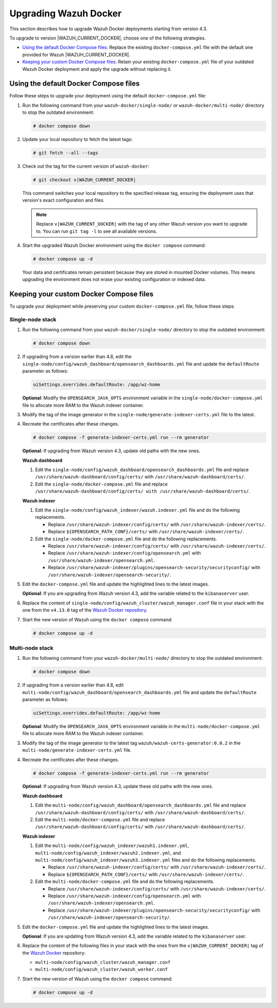 .. Copyright (C) 2015, Wazuh, Inc.

.. meta::
   :description: Learn how to upgrade Wazuh Docker deployments in this section of our documentation.

Upgrading Wazuh Docker
======================

This section describes how to upgrade Wazuh Docker deployments starting from version 4.3.

To upgrade to version |WAZUH_CURRENT_DOCKER|, choose one of the following strategies.

-  `Using the default Docker Compose files`_: Replace the existing ``docker-compose.yml`` file with the default one provided for Wazuh |WAZUH_CURRENT_DOCKER|.
-  `Keeping your custom Docker Compose files`_: Retain your existing ``docker-compose.yml`` file of your outdated Wazuh Docker deployment and apply the upgrade without replacing it.

Using the default Docker Compose files
--------------------------------------

Follow these steps to upgrade your deployment using the default ``docker-compose.yml`` file:

#. Run the following command from your ``wazuh-docker/single-node/`` or ``wazuh-docker/multi-node/`` directory to stop the outdated environment:

   .. code-block:: console

      # docker compose down

#. Update your local repository to fetch the latest tags:

   .. code-block:: console

      # git fetch --all --tags

#. Check out the tag for the current version of ``wazuh-docker``:

   .. code-block:: console

      # git checkout v|WAZUH_CURRENT_DOCKER|

   This command switches your local repository to the specified release tag, ensuring the deployment uses that version's exact configuration and files.

   .. note::

      Replace ``v|WAZUH_CURRENT_DOCKER|`` with the tag of any other Wazuh version you want to upgrade to. You can run ``git tag -l`` to see all available versions.

#. Start the upgraded Wazuh Docker environment using the ``docker compose`` command:

   .. code-block:: console

      # docker compose up -d

   Your data and certificates remain persistent because they are stored in mounted Docker volumes. This means upgrading the environment does not erase your existing configuration or indexed data.

Keeping your custom Docker Compose files
----------------------------------------

To upgrade your deployment while preserving your custom ``docker-compose.yml`` file, follow these steps:

Single-node stack
~~~~~~~~~~~~~~~~~

#. Run the following command from your ``wazuh-docker/single-node/`` directory to stop the outdated environment:

   .. code-block:: console

      # docker compose down

#. If upgrading from a version earlier than 4.8, edit the ``single-node/config/wazuh_dashboard/opensearch_dashboards.yml`` file and update the ``defaultRoute`` parameter as follows:

   .. code-block:: yaml

      uiSettings.overrides.defaultRoute: /app/wz-home

   **Optional**: Modify the ``OPENSEARCH_JAVA_OPTS`` environment variable in the ``single-node/docker-compose.yml`` file to allocate more RAM to the Wazuh indexer container.

   .. code-block:: yaml
      :emphasize-lines: 2

      environment:
      - "OPENSEARCH_JAVA_OPTS=-Xms1g -Xmx1g"

#. Modify the tag of the image generator in the ``single-node/generate-indexer-certs.yml`` file to the latest.

   .. code-block:: yaml
      :emphasize-lines: 3

      services:
         generator:
            image: wazuh/wazuh-certs-generator:0.0.2

#. Recreate the certificates after these changes.

   .. code-block:: console

      # docker compose -f generate-indexer-certs.yml run --rm generator


   **Optional**: If upgrading from Wazuh version 4.3, update old paths with the new ones.

   **Wazuh dashboard**

   #. Edit the ``single-node/config/wazuh_dashboard/opensearch_dashboards.yml`` file and replace ``/usr/share/wazuh-dashboard/config/certs/`` with ``/usr/share/wazuh-dashboard/certs/``.
   #. Edit the ``single-node/docker-compose.yml`` file and replace ``/usr/share/wazuh-dashboard/config/certs/ with /usr/share/wazuh-dashboard/certs/``.

   **Wazuh indexer**

   #. Edit the ``single-node/config/wazuh_indexer/wazuh.indexer.yml`` file and do the following replacements.

      -  Replace ``/usr/share/wazuh-indexer/config/certs/`` with ``/usr/share/wazuh-indexer/certs/``.
      -  Replace ``${OPENSEARCH_PATH_CONF}/certs/`` with ``/usr/share/wazuh-indexer/certs/``.
   #. Edit the ``single-node/docker-compose.yml`` file and do the following replacements.

      -  Replace ``/usr/share/wazuh-indexer/config/certs/`` with ``/usr/share/wazuh-indexer/certs/``.
      -  Replace ``/usr/share/wazuh-indexer/config/opensearch.yml`` with ``/usr/share/wazuh-indexer/opensearch.yml``.
      -  Replace ``/usr/share/wazuh-indexer/plugins/opensearch-security/securityconfig/`` with ``/usr/share/wazuh-indexer/opensearch-security/``.

#. Edit the ``docker-compose.yml`` file and update the highlighted lines to the latest images.

   .. code-block:: yaml
      :emphasize-lines: 2,5,8

      wazuh.manager:
         image: wazuh/wazuh-manager:4.13.0
      ...
      wazuh.indexer:
         image: wazuh/wazuh-indexer:4.13.0
      ...
      wazuh.dashboard:
         image: wazuh/wazuh-dashboard:4.13.0

   **Optional**: If you are upgrading from Wazuh version 4.3, add the variable related to the ``kibanaserver`` user.

   .. code-block:: yaml
      :emphasize-lines: 8,9

      ...
      wazuh.dashboard:
         image: wazuh/wazuh-dashboard:4.13.0
         environment:
            - INDEXER_USERNAME=admin
            - INDEXER_PASSWORD=SecretPassword
            - WAZUH_API_URL=https://wazuh.manager
            - DASHBOARD_USERNAME=kibanaserver
            - DASHBOARD_PASSWORD=kibanaserver

#. Replace the content of ``single-node/config/wazuh_cluster/wazuh_manager.conf`` file in your stack with the one from the ``v4.13.0`` tag of the `Wazuh Docker repository <https://github.com/wazuh/wazuh-docker>`_.

#. Start the new version of Wazuh using the ``docker compose`` command:

   .. code-block:: console

      # docker compose up -d

Multi-node stack
~~~~~~~~~~~~~~~~

#. Run the following command from your ``wazuh-docker/multi-node/`` directory to stop the outdated environment:

   .. code-block:: console

      # docker compose down

#. If upgrading from a version earlier than 4.8, edit ``multi-node/config/wazuh_dashboard/opensearch_dashboards.yml`` file and update the ``defaultRoute`` parameter as follows:

   .. code-block:: yaml

      uiSettings.overrides.defaultRoute: /app/wz-home

   **Optional**: Modify the ``OPENSEARCH_JAVA_OPTS`` environment variable in the ``multi-node/docker-compose.yml`` file to allocate more RAM to the Wazuh indexer container.

   .. code-block:: yaml
      :emphasize-lines: 2

      environment:
      - "OPENSEARCH_JAVA_OPTS=-Xms1g -Xmx1g"

#. Modify the tag of the image generator to the latest tag ``wazuh/wazuh-certs-generator:0.0.2`` in the ``multi-node/generate-indexer-certs.yml`` file.

   .. code-block:: yaml
      :emphasize-lines: 3

      services:
         generator:
            image: wazuh/wazuh-certs-generator:0.0.2

#. Recreate the certificates after these changes.

   .. code-block:: console

      # docker compose -f generate-indexer-certs.yml run --rm generator

   **Optional**: If upgrading from Wazuh version 4.3, update these old paths with the new ones.

   **Wazuh dashboard**

   #. Edit the ``multi-node/config/wazuh_dashboard/opensearch_dashboards.yml`` file and replace ``/usr/share/wazuh-dashboard/config/certs/`` with ``/usr/share/wazuh-dashboard/certs/``.
   #. Edit the ``multi-node/docker-compose.yml`` file and replace ``/usr/share/wazuh-dashboard/config/certs/`` with ``/usr/share/wazuh-dashboard/certs/``.

   **Wazuh indexer**

   #. Edit the ``multi-node/config/wazuh_indexer/wazuh1.indexer.yml``, ``multi-node/config/wazuh_indexer/wazuh2.indexer.yml``, and ``multi-node/config/wazuh_indexer/wazuh3.indexer.yml`` files and do the following replacements.

      -  Replace ``/usr/share/wazuh-indexer/config/certs/`` with ``/usr/share/wazuh-indexer/certs/``.
      -  Replace ``${OPENSEARCH_PATH_CONF}/certs/`` with ``/usr/share/wazuh-indexer/certs/``.

   #. Edit the ``multi-node/docker-compose.yml`` file and do the following replacements.

      -  Replace ``/usr/share/wazuh-indexer/config/certs/`` with ``/usr/share/wazuh-indexer/certs/``.
      -  Replace ``/usr/share/wazuh-indexer/config/opensearch.yml`` with ``/usr/share/wazuh-indexer/opensearch.yml``.
      -  Replace ``/usr/share/wazuh-indexer/plugins/opensearch-security/securityconfig/`` with ``/usr/share/wazuh-indexer/opensearch-security/``.

#. Edit the ``docker-compose.yml`` file and update the highlighted lines to the latest images.

   .. code-block:: yaml
      :emphasize-lines: 2,5,8,11,14,17

      wazuh.master:
         image: wazuh/wazuh-manager:4.13.0
      ...
      wazuh.worker:
         image: wazuh/wazuh-manager:4.13.0
      ...
      wazuh1.indexer:
         image: wazuh/wazuh-indexer:4.13.0
      ...
      wazuh2.indexer:
         image: wazuh/wazuh-indexer:4.13.0
      ...
      wazuh3.indexer:
         image: wazuh/wazuh-indexer:4.13.0
      ...
      wazuh.dashboard:
         image: wazuh/wazuh-dashboard:4.13.0

   **Optional**: If you are updating from Wazuh version 4.3, add the variable related to the ``kibanaserver`` user.

   .. code-block:: yaml
      :emphasize-lines: 9,10

      ...
      wazuh.dashboard:
         image: wazuh/wazuh-dashboard:4.13.0
         environment:
            - OPENSEARCH_HOSTS="https://wazuh1.indexer:9200"
            - WAZUH_API_URL="https://wazuh.master"
            - API_USERNAME=wazuh-wui
            - API_PASSWORD=MyS3cr37P450r.*-
            - DASHBOARD_USERNAME=kibanaserver
            - DASHBOARD_PASSWORD=kibanaserver

#. Replace the content of the following files in your stack with the ones from the ``v|WAZUH_CURRENT_DOCKER|`` tag of the `Wazuh Docker  <https://github.com/wazuh/wazuh-docker>`_ repository:

   -  ``multi-node/config/wazuh_cluster/wazuh_manager.conf``
   -  ``multi-node/config/wazuh_cluster/wazuh_worker.conf``

#. Start the new version of Wazuh using the ``docker compose`` command:

   .. code-block:: console

      # docker compose up -d




